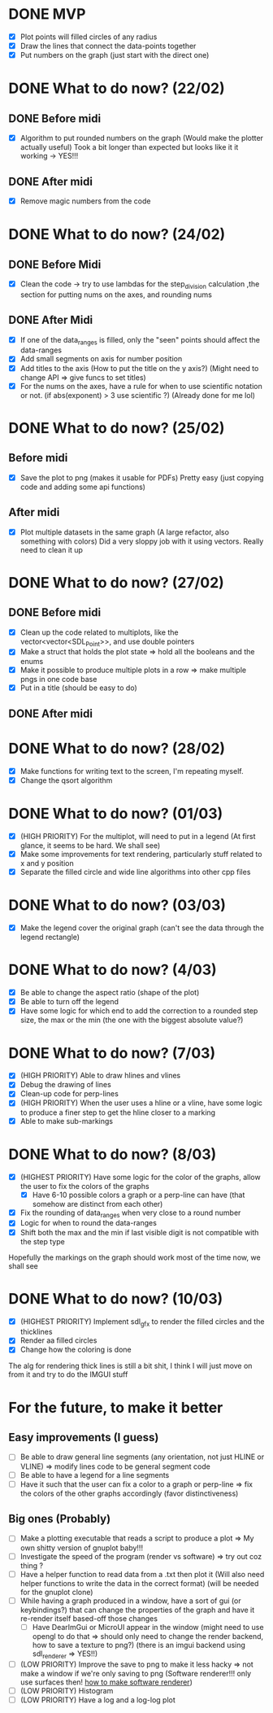 * DONE MVP
CLOSED: [2022-02-21 Mon 17:08]
- [X] Plot points will filled circles of any radius
- [X] Draw the lines that connect the data-points together
- [X] Put numbers on the graph (just start with the direct one)

* DONE What to do now? (22/02)
CLOSED: [2022-02-22 Thu 10:18]
** DONE Before midi
CLOSED: [2022-02-22 Tue 17:02]
- [X] Algorithm to put rounded numbers on the graph (Would make the plotter actually useful)
  Took a bit longer than expected but looks like it it working -> YES!!!
** DONE After midi
CLOSED: [2022-02-22 Thu 10:20]
- [X] Remove magic numbers from the code
  
* DONE What to do now? (24/02)
CLOSED: [2022-02-25 Thu 17:10]
** DONE Before Midi
CLOSED: [2022-02-24 Thu 12:00]
- [X] Clean the code -> try to use lambdas for the step_division calculation ,the section for putting nums on the axes, and rounding nums

** DONE After Midi
CLOSED: [2022-02-25 Thu 17:10]
- [X] If one of the data_ranges is filled, only the "seen" points should affect the data-ranges
- [X] Add small segments on axis for number position
- [X] Add titles to the axis (How to put the title on the y axis?) (Might need to change API => give funcs to set titles)
- [X] For the nums on the axes, have a rule for when to use scientific notation or not. (if abs(exponent) > 3 use scientific ?)
  (Already done for me lol)
* DONE What to do now? (25/02)
CLOSED: [2022-02-26 Fri 17:15]
** Before midi
- [X] Save the plot to png (makes it usable for PDFs)
  Pretty easy (just copying code and adding some api functions)
** After midi
- [X] Plot multiple datasets in the same graph (A large refactor, also something with colors)
  Did a very sloppy job with it using vectors. Really need to clean it up

* DONE What to do now? (27/02)
CLOSED: [2022-02-27 Sun 19:51]
** DONE Before midi
CLOSED: [2022-02-27 Sun 19:28]
- [X] Clean up the code related to multiplots, like the vector<vector<SDL_Point>>, and use double pointers
- [X] Make a struct that holds the plot state => hold all the booleans and the enums
- [X] Make it possible to produce multiple plots in a row => make multiple pngs in one code base
- [X] Put in a title (should be easy to do)
  
** DONE After midi
CLOSED: [2022-02-27 Sun 19:28]
* DONE What to do now? (28/02)
CLOSED: [2022-03-01 Mon 19:00]
- [X] Make functions for writing text to the screen, I'm repeating myself.
- [X] Change the qsort algorithm

* DONE What to do now? (01/03)
CLOSED: [2022-03-01 Tue 18:09]
- [X] (HIGH PRIORITY) For the multiplot, will need to put in a legend (At first glance, it seems to be hard. We shall see)
- [X] Make some improvements for text rendering, particularly stuff related to x and y position
- [X] Separate the filled circle and wide line algorithms into other cpp files
* DONE What to do now? (03/03)
CLOSED: [2022-03-03 Thu 17:05]
- [X] Make the legend cover the original graph (can't see the data through the legend rectangle)
* DONE What to do now? (4/03)
CLOSED: [2022-03-04 Fri 12:20]
- [X] Be able to change the aspect ratio (shape of the plot)
- [X] Be able to turn off the legend
- [X] Have some logic for which end to add the correction to a rounded step size, the max or the min (the one with the biggest absolute value?)

* DONE What to do now? (7/03)
CLOSED: [2022-03-07 Mon 16:12]
- [X] (HIGH PRIORITY) Able to draw hlines and vlines
- [X] Debug the drawing of lines
- [X] Clean-up code for perp-lines
- [X] (HIGH PRIORITY) When the user uses a hline or a vline, have some logic to produce a finer step to get the hline closer to a marking
- [X] Able to make sub-markings
* DONE What to do now? (8/03)
CLOSED: [2022-03-08 Tue 16:50]
- [X] (HIGHEST PRIORITY) Have some logic for the color of the graphs, allow the user to fix the colors of the graphs
  - [X] Have 6-10 possible colors a graph or a perp-line can have (that somehow are distinct from each other)
- [X] Fix the rounding of data_ranges when very close to a round number
- [X] Logic for when to round the data-ranges
- [X] Shift both the max and the min if last visible digit is not compatible with the step type
Hopefully the markings on the graph should work most of the time now, we shall see
* DONE What to do now? (10/03)
CLOSED: [2022-03-10 Thu 16:48]
- [X] (HIGHEST PRIORITY) Implement sdl_gfx  to render the filled circles and the thicklines
- [X] Render aa filled circles
- [X] Change how the coloring is done

The alg for rendering thick lines is still a bit shit, I think I will just move on from it and try to do the IMGUI stuff
* For the future, to make it better
** Easy improvements (I guess)
- [ ] Be able to draw general line segments (any orientation, not just HLINE or VLINE) => modify lines code to be general segment code
- [ ] Be able to have a legend for a line segments
- [ ] Have it such that the user can fix a color to a graph or perp-line => fix the colors of the other graphs accordingly (favor distinctiveness)
** Big ones (Probably)
- [ ] Make a plotting executable that reads a script to produce a plot => My own shitty version of gnuplot baby!!!
- [ ] Investigate the speed of the program (render vs software) => try out coz thing ?
- [ ] Have a helper function to read data from a .txt then plot it (Will also need helper functions to write the data in the correct format) (will be needed for the gnuplot clone)
- [ ] While having a graph produced in a window, have a sort of gui (or keybindings?) that can change the properties of the graph and have it re-render itself based-off those changes
  - [ ] Have DearImGui or MicroUI appear in the window (might need to use opengl to do that => should only need to change the render backend, how to save a texture to png?) (there is an imgui backend using sdl_renderer => YES!!)
- [ ] (LOW PRIORITY) Improve the save to png to make it less hacky => not make a window if we're only saving to png (Software renderer!!! only use surfaces then! [[https://wiki.libsdl.org/SDL_CreateSoftwareRenderer][how to make software renderer]])
- [ ] (LOW PRIORITY) Histogram
- [ ] (LOW PRIORITY) Have a log and a log-log plot

  
  
  
